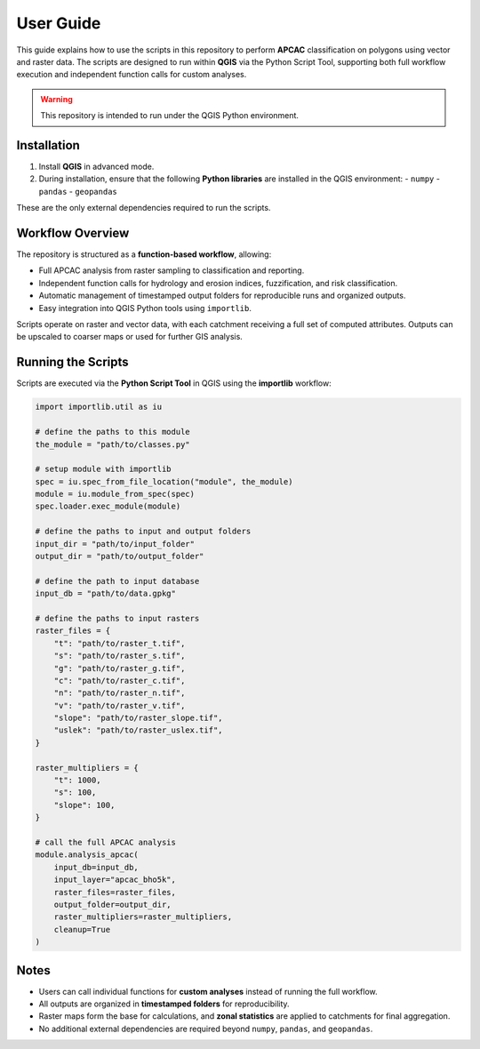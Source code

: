 .. _usage:

User Guide
#######################################################################

.. seealso::

   For those who want to contribute, see :ref:`Development <development>`


This guide explains how to use the scripts in this repository to perform **APCAC** classification on polygons using vector and raster data. The scripts are designed to run within **QGIS** via the Python Script Tool, supporting both full workflow execution and independent function calls for custom analyses.

.. warning::

    This repository is intended to run under the QGIS Python environment.

Installation
------------

1. Install **QGIS** in advanced mode.
2. During installation, ensure that the following **Python libraries** are installed in the QGIS environment:
   - ``numpy``
   - ``pandas``
   - ``geopandas``

These are the only external dependencies required to run the scripts.

Workflow Overview
-----------------

The repository is structured as a **function-based workflow**, allowing:

* Full APCAC analysis from raster sampling to classification and reporting.
* Independent function calls for hydrology and erosion indices, fuzzification, and risk classification.
* Automatic management of timestamped output folders for reproducible runs and organized outputs.
* Easy integration into QGIS Python tools using ``importlib``.

Scripts operate on raster and vector data, with each catchment receiving a full set of computed attributes. Outputs can be upscaled to coarser maps or used for further GIS analysis.

Running the Scripts
-------------------

Scripts are executed via the **Python Script Tool** in QGIS using the **importlib** workflow:

.. code-block:: python

    import importlib.util as iu

    # define the paths to this module
    the_module = "path/to/classes.py"

    # setup module with importlib
    spec = iu.spec_from_file_location("module", the_module)
    module = iu.module_from_spec(spec)
    spec.loader.exec_module(module)

    # define the paths to input and output folders
    input_dir = "path/to/input_folder"
    output_dir = "path/to/output_folder"

    # define the path to input database
    input_db = "path/to/data.gpkg"

    # define the paths to input rasters
    raster_files = {
        "t": "path/to/raster_t.tif",
        "s": "path/to/raster_s.tif",
        "g": "path/to/raster_g.tif",
        "c": "path/to/raster_c.tif",
        "n": "path/to/raster_n.tif",
        "v": "path/to/raster_v.tif",
        "slope": "path/to/raster_slope.tif",
        "uslek": "path/to/raster_uslex.tif",
    }

    raster_multipliers = {
        "t": 1000,
        "s": 100,
        "slope": 100,
    }

    # call the full APCAC analysis
    module.analysis_apcac(
        input_db=input_db,
        input_layer="apcac_bho5k",
        raster_files=raster_files,
        output_folder=output_dir,
        raster_multipliers=raster_multipliers,
        cleanup=True
    )

Notes
-----

* Users can call individual functions for **custom analyses** instead of running the full workflow.
* All outputs are organized in **timestamped folders** for reproducibility.
* Raster maps form the base for calculations, and **zonal statistics** are applied to catchments for final aggregation.
* No additional external dependencies are required beyond ``numpy``, ``pandas``, and ``geopandas``.

.. seealso::

   Full examples of scripts and detailed API usage are provided in the
   :ref:`API documentation <api>`.

